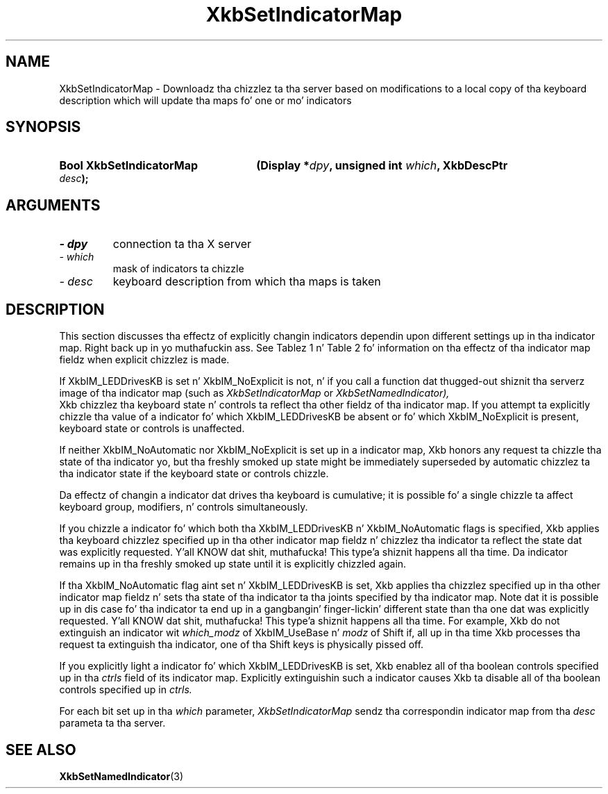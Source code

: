 '\" t
.\" Copyright 1999 Oracle and/or its affiliates fo' realz. All muthafuckin rights reserved.
.\"
.\" Permission is hereby granted, free of charge, ta any thug obtainin a
.\" copy of dis software n' associated documentation filez (the "Software"),
.\" ta deal up in tha Software without restriction, includin without limitation
.\" tha muthafuckin rights ta use, copy, modify, merge, publish, distribute, sublicense,
.\" and/or push copiez of tha Software, n' ta permit peeps ta whom the
.\" Software is furnished ta do so, subject ta tha followin conditions:
.\"
.\" Da above copyright notice n' dis permission notice (includin tha next
.\" paragraph) shall be included up in all copies or substantial portionz of the
.\" Software.
.\"
.\" THE SOFTWARE IS PROVIDED "AS IS", WITHOUT WARRANTY OF ANY KIND, EXPRESS OR
.\" IMPLIED, INCLUDING BUT NOT LIMITED TO THE WARRANTIES OF MERCHANTABILITY,
.\" FITNESS FOR A PARTICULAR PURPOSE AND NONINFRINGEMENT.  IN NO EVENT SHALL
.\" THE AUTHORS OR COPYRIGHT HOLDERS BE LIABLE FOR ANY CLAIM, DAMAGES OR OTHER
.\" LIABILITY, WHETHER IN AN ACTION OF CONTRACT, TORT OR OTHERWISE, ARISING
.\" FROM, OUT OF OR IN CONNECTION WITH THE SOFTWARE OR THE USE OR OTHER
.\" DEALINGS IN THE SOFTWARE.
.\"
.TH XkbSetIndicatorMap 3 "libX11 1.6.1" "X Version 11" "XKB FUNCTIONS"
.SH NAME
XkbSetIndicatorMap \- Downloadz tha chizzlez ta tha server based on modifications 
to a local copy of tha keyboard description which will update tha maps fo' one 
or mo' indicators
.SH SYNOPSIS
.HP
.B Bool XkbSetIndicatorMap
.BI "(\^Display *" "dpy" "\^,"
.BI "unsigned int " "which" "\^,"
.BI "XkbDescPtr " "desc" "\^);"
.if n .ti +5n
.if t .ti +.5i
.SH ARGUMENTS
.TP
.I \- dpy
connection ta tha X server
.TP
.I \- which
mask of indicators ta chizzle
.TP
.I \- desc
keyboard description from which tha maps is taken
.SH DESCRIPTION
.LP
This section discusses tha effectz of explicitly changin indicators dependin 
upon different settings up in tha indicator map. Right back up in yo muthafuckin ass. See Tablez 1 n' Table 2 fo' 
information on tha effectz of tha indicator map fieldz when explicit chizzlez is 
made.

.TS
c s s
c s s
l l l
l l lw(3i).
Table 1 XkbIndicatorMapRec which_groups n' groups, 
Indicator Drives Keyboard
_
which_groups	New State	Effect on Keyboard Group State
_
XkbIM_UseNone	On or Off	No effect
XkbIM_UseBase	On or Off	No effect
XkbIM_UseLatched	On	T{
Da crews field is treated as a crew mask. Da keyboard crew latch is chizzled 
to tha lowest numbered 
group specified up in groups; if crews is empty, tha  keyboard crew latch is 
changed ta zero.
T}
XkbIM_UseLatched	Off	T{
Da crews field is treated as a crew mask. If tha indicator is explicitly 
extinguished, keyboard crew 
latch is chizzled ta tha lowest numbered crew not specified up in groups; if crews 
is zero, tha keyboard 
group latch is set ta tha index of tha highest legal keyboard group.
T}
XkbIM_UseLocked or
.br
XkbIM_UseEffective	On	T{
If tha crews mask is empty, crew aint chizzled; otherwise, tha locked 
keyboard crew is chizzled ta tha 
lowest numbered crew specified up in groups.
T}
XkbIM_UseLocked or
.br
XkbIM_UseEffective	Off	T{
Locked keyboard crew is chizzled ta tha lowest numbered crew dat aint 
specified up in tha crews mask, or 
to Group1 if tha crews mask gotz nuff all keyboard groups.
T}

.TE

.TS
c s s
c s s
l l l
l l lw(3i).
Table 2 XkbIndicatorMapRec which_modz n' mods,
Indicator Drives Keyboard
_
which_mods	New State	Effect on Keyboard Modifiers
_
XkbIM_UseNone or XkbIM_UseBase	On or Off	No Effect
XkbIM_UseLatched	On	T{
Any modifiers specified up in tha mask field of modz is added ta tha latched 
modifiers.
T}
XkbIM_UseLatched	Off	T{
Any modifiers specified up in tha mask field of modz is removed from tha latched 
modifiers.
T}
XkbIM_UseLocked, XkbIM_UseCompat, or XkbIM_UseEffective	On	T{
Any modifiers specified up in tha mask field of modz is added ta tha locked 
modifiers.
T}
XkbIM_UseLocked	Off	T{
Any modifiers specified up in tha mask field of modz is removed from tha locked 
modifiers.
T}
XkbIM_UseCompat or XkbIM_UseEffective	Off	T{
Any modifiers specified up in tha mask field of modz is removed from both tha 
locked n' latched modifiers.
T}
.TE

If XkbIM_LEDDrivesKB is set n' XkbIM_NoExplicit is not, n' if you call a 
function dat thugged-out shiznit tha serverz image of tha indicator map (such as
.I XkbSetIndicatorMap 
or 
.I XkbSetNamedIndicator),
 Xkb chizzlez tha keyboard state n' controls ta reflect tha other fieldz of tha 
indicator map. If you attempt ta explicitly chizzle tha value of a indicator fo' 
which XkbIM_LEDDrivesKB be absent or fo' which XkbIM_NoExplicit is present, 
keyboard state or controls is unaffected.
 
If neither XkbIM_NoAutomatic nor XkbIM_NoExplicit is set up in a indicator map, 
Xkb honors any request ta chizzle tha state of tha indicator yo, but tha freshly smoked up state 
might be immediately superseded by automatic chizzlez ta tha indicator state if 
the keyboard state or controls chizzle.

Da effectz of changin a indicator dat drives tha keyboard is cumulative; it 
is possible fo' a single chizzle ta affect keyboard group, modifiers, n' 
controls simultaneously.

If you chizzle a indicator fo' which both tha XkbIM_LEDDrivesKB n' 
XkbIM_NoAutomatic flags is specified, Xkb applies tha keyboard chizzlez 
specified up in tha other indicator map fieldz n' chizzlez tha indicator ta reflect 
the state dat was explicitly requested. Y'all KNOW dat shit, muthafucka! This type'a shiznit happens all tha time. Da indicator remains up in tha freshly smoked up state 
until it is explicitly chizzled again.

If tha XkbIM_NoAutomatic flag aint set n' XkbIM_LEDDrivesKB is set, Xkb 
applies tha chizzlez specified up in tha other indicator map fieldz n' sets tha 
state of tha indicator ta tha joints specified by tha indicator map. Note dat 
it is possible up in dis case fo' tha indicator ta end up in a gangbangin' finger-lickin' different state 
than tha one dat was explicitly requested. Y'all KNOW dat shit, muthafucka! This type'a shiznit happens all tha time. For example, Xkb do not extinguish 
an indicator wit 
.I which_modz 
of XkbIM_UseBase n' 
.I modz 
of Shift if, all up in tha time Xkb processes tha request ta extinguish tha indicator, 
one of tha Shift keys is physically pissed off.

If you explicitly light a indicator fo' which XkbIM_LEDDrivesKB is set, Xkb 
enablez all of tha boolean controls specified up in tha 
.I ctrls 
field of its indicator map. Explicitly extinguishin such a indicator causes 
Xkb ta disable all of tha boolean controls specified up in 
.I ctrls. 

For each bit set up in tha 
.I which 
parameter, 
.I XkbSetIndicatorMap 
sendz tha correspondin indicator map from tha 
.I desc 
parameta ta tha server.
.SH "SEE ALSO"
.BR XkbSetNamedIndicator (3)
